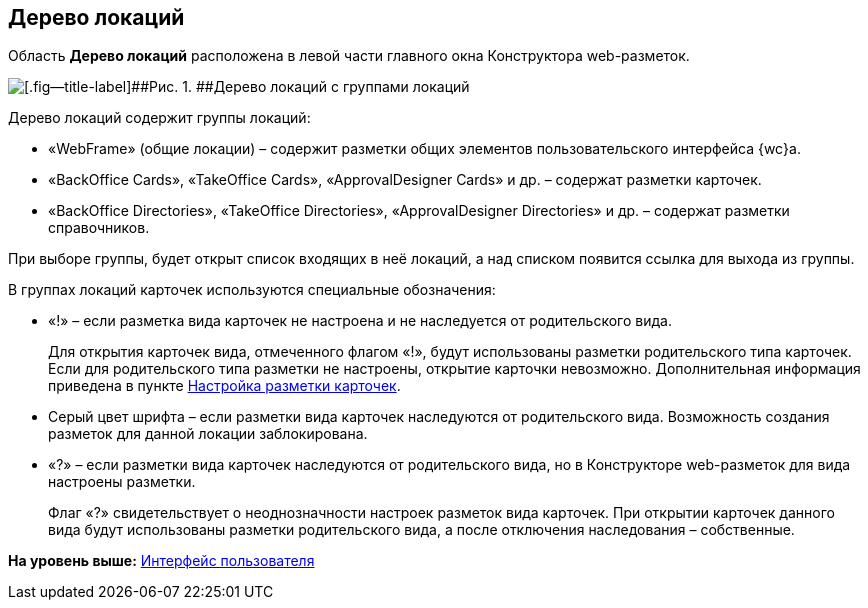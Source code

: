 
== Дерево локаций

Область [.keyword .wintitle]*Дерево локаций* расположена в левой части главного окна Конструктора web-разметок.

image::dl_ui_treeofkinds.png[[.fig--title-label]##Рис. 1. ##Дерево локаций с группами локаций]

Дерево локаций содержит группы локаций:

* «WebFrame» (общие локации) – содержит разметки общих элементов пользовательского интерфейса {wc}а.
* «BackOffice Cards», «TakeOffice Cards», «ApprovalDesigner Cards» и др. – содержат разметки карточек.
* «BackOffice Directories», «TakeOffice Directories», «ApprovalDesigner Directories» и др. – содержат разметки справочников.

При выборе группы, будет открыт список входящих в неё локаций, а над списком появится ссылка для выхода из группы.

В группах локаций карточек используются специальные обозначения:

* «!» – если разметка вида карточек не настроена и не наследуется от родительского вида.
+
Для открытия карточек вида, отмеченного флагом «!», будут использованы разметки родительского типа карточек. Если для родительского типа разметки не настроены, открытие карточки невозможно. Дополнительная информация приведена в пункте xref:PracticeConfigCardLayout.adoc[Настройка разметки карточек].
* Серый цвет шрифта – если разметки вида карточек наследуются от родительского вида. Возможность создания разметок для данной локации заблокирована.
* «?» – если разметки вида карточек наследуются от родительского вида, но в Конструкторе web-разметок для вида настроены разметки.
+
Флаг «?» свидетельствует о неоднозначности настроек разметок вида карточек. При открытии карточек данного вида будут использованы разметки родительского вида, а после отключения наследования – собственные.

*На уровень выше:* xref:designerlayouts_interface.adoc[Интерфейс пользователя]
